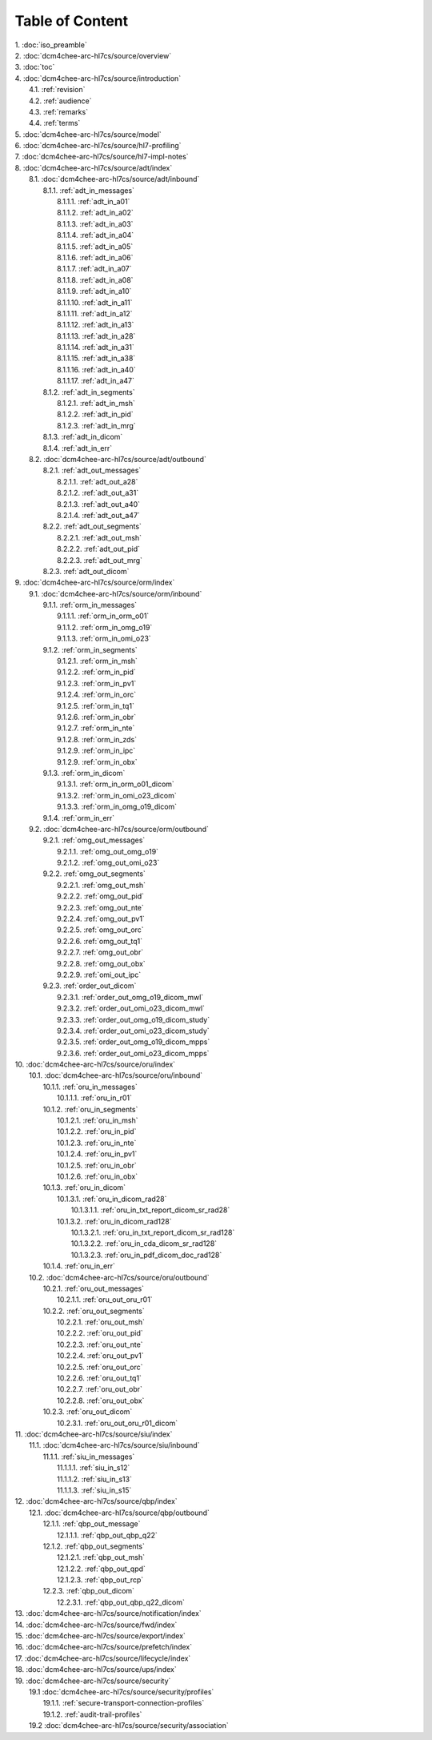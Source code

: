 Table of Content
****************

| 1. :doc:`iso_preamble`
| 2. :doc:`dcm4chee-arc-hl7cs/source/overview`
| 3. :doc:`toc`
| 4. :doc:`dcm4chee-arc-hl7cs/source/introduction`
|   4.1. :ref:`revision`
|   4.2. :ref:`audience`
|   4.3. :ref:`remarks`
|   4.4. :ref:`terms`
| 5. :doc:`dcm4chee-arc-hl7cs/source/model`
| 6. :doc:`dcm4chee-arc-hl7cs/source/hl7-profiling`
| 7. :doc:`dcm4chee-arc-hl7cs/source/hl7-impl-notes`
| 8. :doc:`dcm4chee-arc-hl7cs/source/adt/index`
|   8.1. :doc:`dcm4chee-arc-hl7cs/source/adt/inbound`
|     8.1.1. :ref:`adt_in_messages`
|       8.1.1.1. :ref:`adt_in_a01`
|       8.1.1.2. :ref:`adt_in_a02`
|       8.1.1.3. :ref:`adt_in_a03`
|       8.1.1.4. :ref:`adt_in_a04`
|       8.1.1.5. :ref:`adt_in_a05`
|       8.1.1.6. :ref:`adt_in_a06`
|       8.1.1.7. :ref:`adt_in_a07`
|       8.1.1.8. :ref:`adt_in_a08`
|       8.1.1.9. :ref:`adt_in_a10`
|       8.1.1.10. :ref:`adt_in_a11`
|       8.1.1.11. :ref:`adt_in_a12`
|       8.1.1.12. :ref:`adt_in_a13`
|       8.1.1.13. :ref:`adt_in_a28`
|       8.1.1.14. :ref:`adt_in_a31`
|       8.1.1.15. :ref:`adt_in_a38`
|       8.1.1.16. :ref:`adt_in_a40`
|       8.1.1.17. :ref:`adt_in_a47`
|     8.1.2. :ref:`adt_in_segments`
|       8.1.2.1. :ref:`adt_in_msh`
|       8.1.2.2. :ref:`adt_in_pid`
|       8.1.2.3. :ref:`adt_in_mrg`
|     8.1.3. :ref:`adt_in_dicom`
|     8.1.4. :ref:`adt_in_err`
|   8.2. :doc:`dcm4chee-arc-hl7cs/source/adt/outbound`
|     8.2.1. :ref:`adt_out_messages`
|       8.2.1.1. :ref:`adt_out_a28`
|       8.2.1.2. :ref:`adt_out_a31`
|       8.2.1.3. :ref:`adt_out_a40`
|       8.2.1.4. :ref:`adt_out_a47`
|     8.2.2. :ref:`adt_out_segments`
|       8.2.2.1. :ref:`adt_out_msh`
|       8.2.2.2. :ref:`adt_out_pid`
|       8.2.2.3. :ref:`adt_out_mrg`
|     8.2.3. :ref:`adt_out_dicom`
| 9. :doc:`dcm4chee-arc-hl7cs/source/orm/index`
|   9.1. :doc:`dcm4chee-arc-hl7cs/source/orm/inbound`
|     9.1.1. :ref:`orm_in_messages`
|       9.1.1.1. :ref:`orm_in_orm_o01`
|       9.1.1.2. :ref:`orm_in_omg_o19`
|       9.1.1.3. :ref:`orm_in_omi_o23`
|     9.1.2. :ref:`orm_in_segments`
|       9.1.2.1. :ref:`orm_in_msh`
|       9.1.2.2. :ref:`orm_in_pid`
|       9.1.2.3. :ref:`orm_in_pv1`
|       9.1.2.4. :ref:`orm_in_orc`
|       9.1.2.5. :ref:`orm_in_tq1`
|       9.1.2.6. :ref:`orm_in_obr`
|       9.1.2.7. :ref:`orm_in_nte`
|       9.1.2.8. :ref:`orm_in_zds`
|       9.1.2.9. :ref:`orm_in_ipc`
|       9.1.2.9. :ref:`orm_in_obx`
|     9.1.3. :ref:`orm_in_dicom`
|       9.1.3.1. :ref:`orm_in_orm_o01_dicom`
|       9.1.3.2. :ref:`orm_in_omi_o23_dicom`
|       9.1.3.3. :ref:`orm_in_omg_o19_dicom`
|     9.1.4. :ref:`orm_in_err`
|   9.2. :doc:`dcm4chee-arc-hl7cs/source/orm/outbound`
|     9.2.1. :ref:`omg_out_messages`
|       9.2.1.1. :ref:`omg_out_omg_o19`
|       9.2.1.2. :ref:`omg_out_omi_o23`
|     9.2.2. :ref:`omg_out_segments`
|       9.2.2.1. :ref:`omg_out_msh`
|       9.2.2.2. :ref:`omg_out_pid`
|       9.2.2.3. :ref:`omg_out_nte`
|       9.2.2.4. :ref:`omg_out_pv1`
|       9.2.2.5. :ref:`omg_out_orc`
|       9.2.2.6. :ref:`omg_out_tq1`
|       9.2.2.7. :ref:`omg_out_obr`
|       9.2.2.8. :ref:`omg_out_obx`
|       9.2.2.9. :ref:`omi_out_ipc`
|     9.2.3. :ref:`order_out_dicom`
|       9.2.3.1. :ref:`order_out_omg_o19_dicom_mwl`
|       9.2.3.2. :ref:`order_out_omi_o23_dicom_mwl`
|       9.2.3.3. :ref:`order_out_omg_o19_dicom_study`
|       9.2.3.4. :ref:`order_out_omi_o23_dicom_study`
|       9.2.3.5. :ref:`order_out_omg_o19_dicom_mpps`
|       9.2.3.6. :ref:`order_out_omi_o23_dicom_mpps`
| 10. :doc:`dcm4chee-arc-hl7cs/source/oru/index`
|   10.1. :doc:`dcm4chee-arc-hl7cs/source/oru/inbound`
|     10.1.1. :ref:`oru_in_messages`
|       10.1.1.1. :ref:`oru_in_r01`
|     10.1.2. :ref:`oru_in_segments`
|       10.1.2.1. :ref:`oru_in_msh`
|       10.1.2.2. :ref:`oru_in_pid`
|       10.1.2.3. :ref:`oru_in_nte`
|       10.1.2.4. :ref:`oru_in_pv1`
|       10.1.2.5. :ref:`oru_in_obr`
|       10.1.2.6. :ref:`oru_in_obx`
|     10.1.3. :ref:`oru_in_dicom`
|       10.1.3.1. :ref:`oru_in_dicom_rad28`
|         10.1.3.1.1. :ref:`oru_in_txt_report_dicom_sr_rad28`
|       10.1.3.2. :ref:`oru_in_dicom_rad128`
|         10.1.3.2.1. :ref:`oru_in_txt_report_dicom_sr_rad128`
|         10.1.3.2.2. :ref:`oru_in_cda_dicom_sr_rad128`
|         10.1.3.2.3. :ref:`oru_in_pdf_dicom_doc_rad128`
|     10.1.4. :ref:`oru_in_err`
|   10.2. :doc:`dcm4chee-arc-hl7cs/source/oru/outbound`
|     10.2.1. :ref:`oru_out_messages`
|       10.2.1.1. :ref:`oru_out_oru_r01`
|     10.2.2. :ref:`oru_out_segments`
|       10.2.2.1. :ref:`oru_out_msh`
|       10.2.2.2. :ref:`oru_out_pid`
|       10.2.2.3. :ref:`oru_out_nte`
|       10.2.2.4. :ref:`oru_out_pv1`
|       10.2.2.5. :ref:`oru_out_orc`
|       10.2.2.6. :ref:`oru_out_tq1`
|       10.2.2.7. :ref:`oru_out_obr`
|       10.2.2.8. :ref:`oru_out_obx`
|     10.2.3. :ref:`oru_out_dicom`
|       10.2.3.1. :ref:`oru_out_oru_r01_dicom`
| 11. :doc:`dcm4chee-arc-hl7cs/source/siu/index`
|   11.1. :doc:`dcm4chee-arc-hl7cs/source/siu/inbound`
|     11.1.1. :ref:`siu_in_messages`
|       11.1.1.1. :ref:`siu_in_s12`
|       11.1.1.2. :ref:`siu_in_s13`
|       11.1.1.3. :ref:`siu_in_s15`
| 12. :doc:`dcm4chee-arc-hl7cs/source/qbp/index`
|   12.1. :doc:`dcm4chee-arc-hl7cs/source/qbp/outbound`
|     12.1.1. :ref:`qbp_out_message`
|       12.1.1.1. :ref:`qbp_out_qbp_q22`
|     12.1.2. :ref:`qbp_out_segments`
|       12.1.2.1. :ref:`qbp_out_msh`
|       12.1.2.2. :ref:`qbp_out_qpd`
|       12.1.2.3. :ref:`qbp_out_rcp`
|     12.2.3. :ref:`qbp_out_dicom`
|       12.2.3.1. :ref:`qbp_out_qbp_q22_dicom`
| 13. :doc:`dcm4chee-arc-hl7cs/source/notification/index`
| 14. :doc:`dcm4chee-arc-hl7cs/source/fwd/index`
| 15. :doc:`dcm4chee-arc-hl7cs/source/export/index`
| 16. :doc:`dcm4chee-arc-hl7cs/source/prefetch/index`
| 17. :doc:`dcm4chee-arc-hl7cs/source/lifecycle/index`
| 18. :doc:`dcm4chee-arc-hl7cs/source/ups/index`
| 19. :doc:`dcm4chee-arc-hl7cs/source/security`
|   19.1 :doc:`dcm4chee-arc-hl7cs/source/security/profiles`
|     19.1.1. :ref:`secure-transport-connection-profiles`
|     19.1.2. :ref:`audit-trail-profiles`
|   19.2 :doc:`dcm4chee-arc-hl7cs/source/security/association`